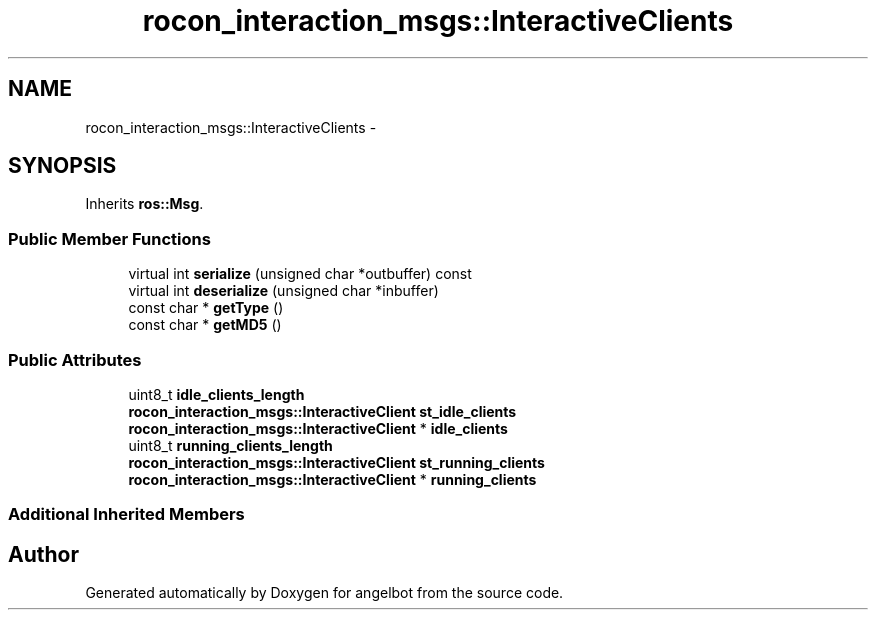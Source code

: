 .TH "rocon_interaction_msgs::InteractiveClients" 3 "Sat Jul 9 2016" "angelbot" \" -*- nroff -*-
.ad l
.nh
.SH NAME
rocon_interaction_msgs::InteractiveClients \- 
.SH SYNOPSIS
.br
.PP
.PP
Inherits \fBros::Msg\fP\&.
.SS "Public Member Functions"

.in +1c
.ti -1c
.RI "virtual int \fBserialize\fP (unsigned char *outbuffer) const "
.br
.ti -1c
.RI "virtual int \fBdeserialize\fP (unsigned char *inbuffer)"
.br
.ti -1c
.RI "const char * \fBgetType\fP ()"
.br
.ti -1c
.RI "const char * \fBgetMD5\fP ()"
.br
.in -1c
.SS "Public Attributes"

.in +1c
.ti -1c
.RI "uint8_t \fBidle_clients_length\fP"
.br
.ti -1c
.RI "\fBrocon_interaction_msgs::InteractiveClient\fP \fBst_idle_clients\fP"
.br
.ti -1c
.RI "\fBrocon_interaction_msgs::InteractiveClient\fP * \fBidle_clients\fP"
.br
.ti -1c
.RI "uint8_t \fBrunning_clients_length\fP"
.br
.ti -1c
.RI "\fBrocon_interaction_msgs::InteractiveClient\fP \fBst_running_clients\fP"
.br
.ti -1c
.RI "\fBrocon_interaction_msgs::InteractiveClient\fP * \fBrunning_clients\fP"
.br
.in -1c
.SS "Additional Inherited Members"


.SH "Author"
.PP 
Generated automatically by Doxygen for angelbot from the source code\&.
